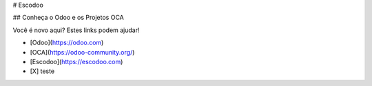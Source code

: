 # Escodoo

## Conheça o Odoo e os Projetos OCA

Você é novo aqui? Estes links podem ajudar!

- [Odoo](https://odoo.com)
- [OCA](https://odoo-community.org/)
- [Escodoo](https://escodoo.com)

- [X] teste
